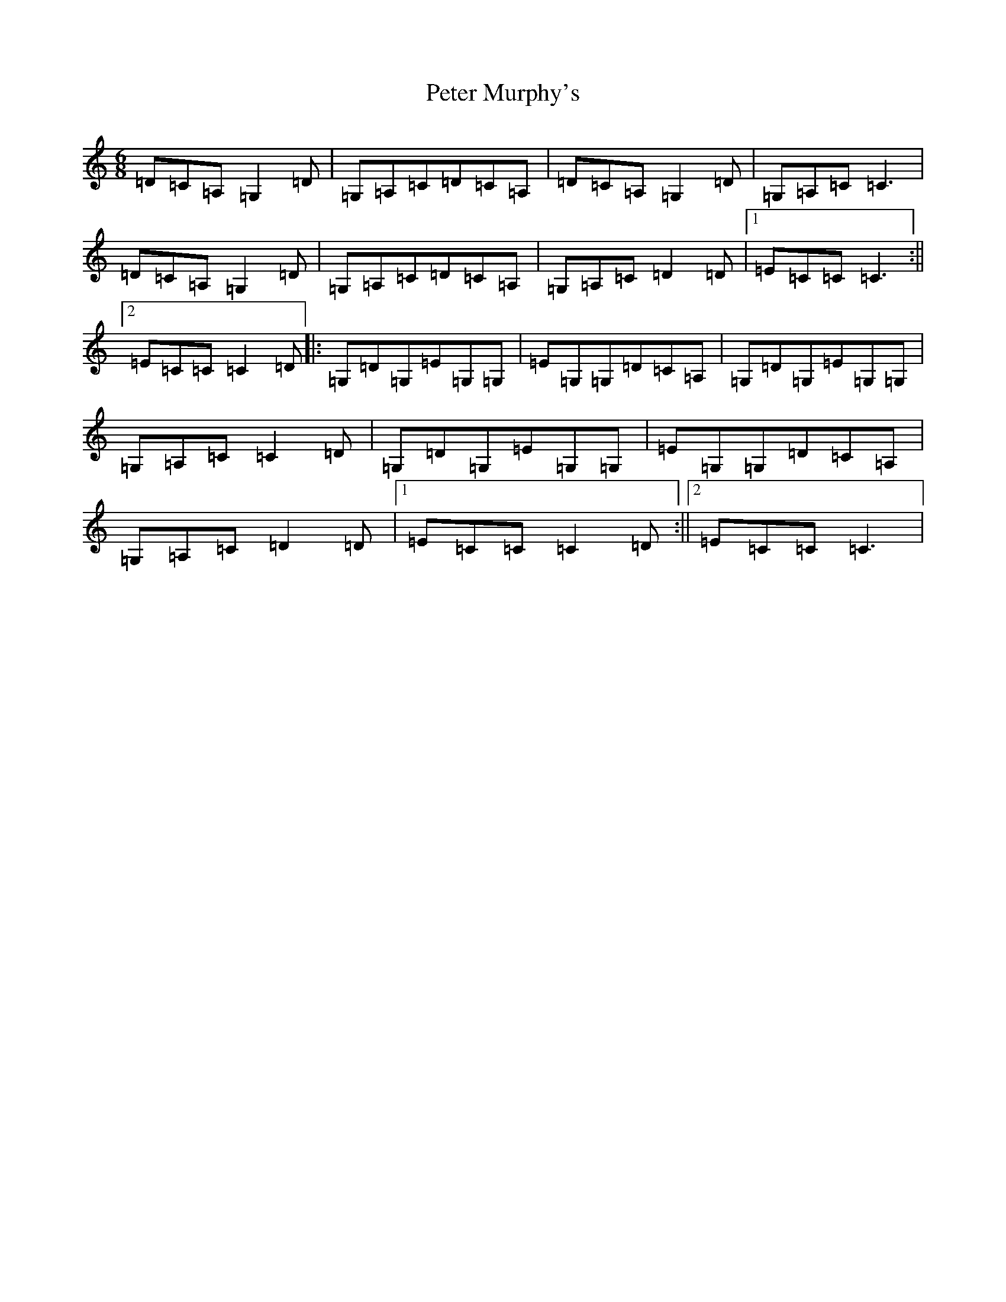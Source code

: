 X: 16945
T: Peter Murphy's
S: https://thesession.org/tunes/7488#setting7488
R: jig
M:6/8
L:1/8
K: C Major
=D=C=A,=G,2=D|=G,=A,=C=D=C=A,|=D=C=A,=G,2=D|=G,=A,=C=C3|=D=C=A,=G,2=D|=G,=A,=C=D=C=A,|=G,=A,=C=D2=D|1=E=C=C=C3:||2=E=C=C=C2=D|:=G,=D=G,=E=G,=G,|=E=G,=G,=D=C=A,|=G,=D=G,=E=G,=G,|=G,=A,=C=C2=D|=G,=D=G,=E=G,=G,|=E=G,=G,=D=C=A,|=G,=A,=C=D2=D|1=E=C=C=C2=D:||2=E=C=C=C3|